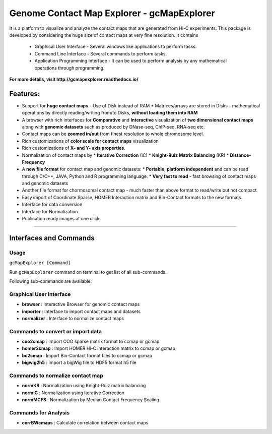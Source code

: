 Genome Contact Map Explorer - gcMapExplorer
===========================================

It is a platform to visualize and analyze the contact maps that are generated from Hi-C experiments. This package is developed by considering the huge size of contact maps at very fine resolution. It contains

  * Graphical User Interface - Several windows like applications to perform tasks.
  * Command Line Interface - Several commands to perform tasks.
  * Application Programming Interface - It can be used to perform analysis by any mathematical operations through programming.


**For more details, visit http://gcmapexplorer.readthedocs.io/**

Features:
---------

* Support for **huge contact maps** - Use of Disk instead of RAM
  * Matrices/arrays are stored in Disks - mathematical operations by directly reading/writing from/to Disks, **without loading them into RAM**
* A browser with rich interfaces for **Comparative** and **Interactive** visualization of **two dimensional contact maps** along with **genomic datasets** such as produced by DNase-seq, ChIP-seq, RNA-seq etc.
* Contact maps can be **zoomed in/out** from finest resolution to whole chromosome level.
* Rich customizations of **color scale for contact maps** visualization
* Rich customizations of **X- and Y- axis properties**.
* Normalization of contact maps by
  * **Iterative Correction** (IC)
  * **Knight-Ruiz Matrix Balancing** (KR)
  * **Distance-Frequency**
* A **new file format** for contact map  and genomic datasets:
  * **Portable**, **platform independent** and can be read through C/C++, JAVA, Python and R programming language.
  * **Very fast to read** - fast browsing of contact maps and genomic datasets
* Another file format for chormosomal contact map - much faster than above format to read/write but not compact
* Easy import of Coordinate Sparse, HOMER Interaction matrix and Bin-Contact formats to the new formats.
* Interface for data conversion
* Interface for Normalization
* Publication ready images at one click.


----


Interfaces and Commands
-----------------------

Usage
~~~~~

``gcMapExplorer [Command]``

Run ``gcMapExplorer`` command on terminal to get list of all sub-commands.

Following sub-commands are available:

Graphical User Interface
~~~~~~~~~~~~~~~~~~~~~~~~
* **browser** : Interactive Browser for genomic contact maps
* **importer** : Interface to import contact maps and datasets
* **normalizer** : Interface to normalize contact maps

Commands to convert or import data
~~~~~~~~~~~~~~~~~~~~~~~~~~~~~~~~~~
* **coo2cmap** : Import COO sparse matrix format to ccmap or gcmap
* **homer2cmap** : Import HOMER Hi-C interaction matrix to ccmap or gcmap
* **bc2cmap** : Import Bin-Contact format files to ccmap or gcmap
* **bigwig2h5** : Import a bigWig file to HDF5 format h5 file

Commands to normalize contact map
~~~~~~~~~~~~~~~~~~~~~~~~~~~~~~~~~
* **normKR** : Normalization using Knight-Ruiz matrix balancing
* **normIC** : Normalization using Iterative Correction
* **normMCFS** : Normalization by Median Contact Frequency Scaling

Commands for Analysis
~~~~~~~~~~~~~~~~~~~~~
* **corrBWcmaps** : Calculate correlation between contact maps

